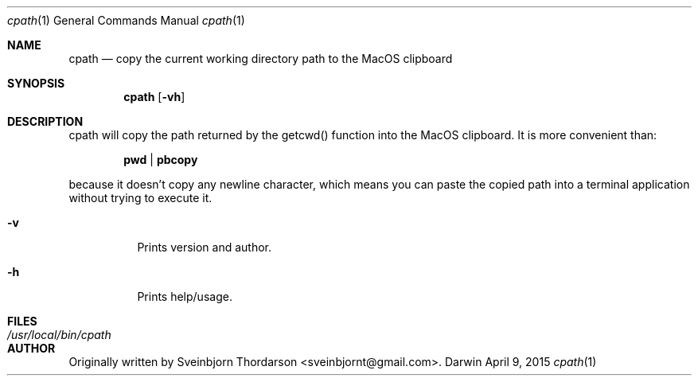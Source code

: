 .Dd April 9, 2015
.Dt cpath 1
.Os Darwin
.Sh NAME
.Nm cpath
.Nd copy the current working directory path to the MacOS clipboard
.Sh SYNOPSIS
.Nm
.Op Fl vh
.Sh DESCRIPTION
cpath will copy the path returned by the getcwd() function into the MacOS clipboard.  It
is more convenient than:
.Pp
.Dl pwd | pbcopy
.Pp
because it doesn't copy any newline character, which means you can paste the copied
path into a terminal application without trying to execute it.
.Bl -tag -width indent
.It Fl v
Prints version and author.
.It Fl h
Prints help/usage.
.El
.Sh FILES
.Bl -tag -width "/usr/local/bin/cpath" -compact
.It Pa /usr/local/bin/cpath
.El
.Sh AUTHOR
Originally written by Sveinbjorn Thordarson <sveinbjornt@gmail.com>.
